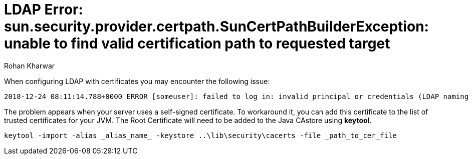 = LDAP Error: sun.security.provider.certpath.SunCertPathBuilderException: unable to find valid certification path to requested target
:slug: ldap-error-unable-to-find-valid-certification-path-to-requested-target
:author: Rohan Kharwar
:neo4j-versions: 3.2+
:tags: ldap, certificate, security
:public:
:category: security


When configuring LDAP with certificates you may encounter the following issue:

----
2018-12-24 08:11:14.788+0000 ERROR [someuser]: failed to log in: invalid principal or credentials (LDAP naming error while attempting to authenticate user.) (neo4j01.test.dom:636) (sun.security.validator.ValidatorException: PKIX path building failed: sun.security.provider.certpath.SunCertPathBuilderException: unable to find valid certification path to requested target)
----

The problem appears when your server uses a self-signed certificate. To workaround it, you can add this certificate to the list of trusted certificates for your JVM.
The Root Certificate will need to be added to the Java CAstore using **keytool**.

[source,shell]
----
keytool -import -alias _alias_name_ -keystore ..\lib\security\cacerts -file _path_to_cer_file
----
